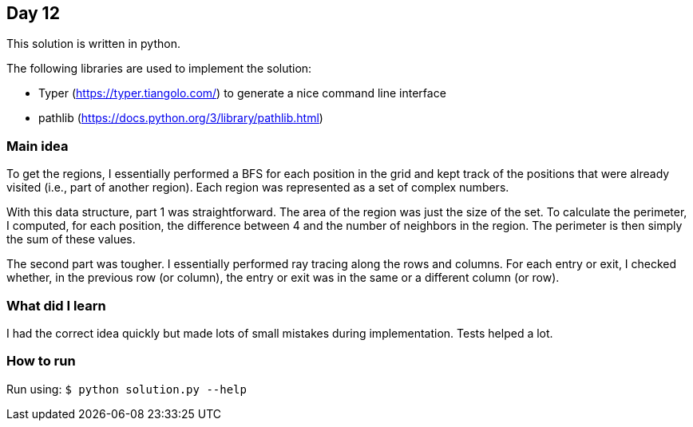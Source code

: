 == Day 12

This solution is written in python.

The following libraries are used to implement the solution:

* Typer (https://typer.tiangolo.com/) to generate a nice command line interface
* pathlib (https://docs.python.org/3/library/pathlib.html)

=== Main idea

To get the regions, I essentially performed a BFS for each position in the grid
and kept track of the positions that were already visited (i.e., part of
another region). Each region was represented as a set of complex numbers.

With this data structure, part 1 was straightforward. The area of the region
was just the size of the set. To calculate the perimeter, I computed, for each
position, the difference between 4 and the number of neighbors in the region.
The perimeter is then simply the sum of these values.

The second part was tougher. I essentially performed ray tracing along the rows
and columns. For each entry or exit, I checked whether, in the previous row (or
column), the entry or exit was in the same or a different column (or row).

=== What did I learn

I had the correct idea quickly but made lots of small mistakes during
implementation. Tests helped a lot.

=== How to run

Run using: `$ python solution.py --help`
